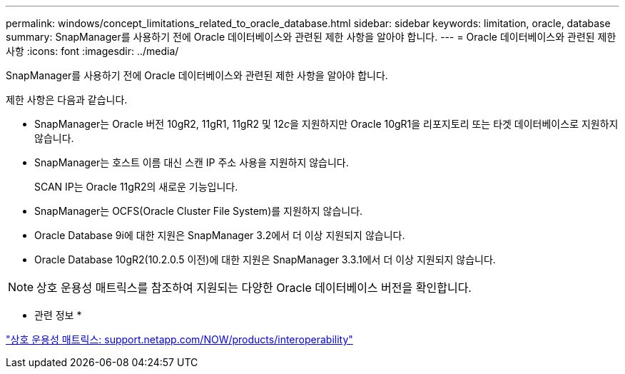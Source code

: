 ---
permalink: windows/concept_limitations_related_to_oracle_database.html 
sidebar: sidebar 
keywords: limitation, oracle, database 
summary: SnapManager를 사용하기 전에 Oracle 데이터베이스와 관련된 제한 사항을 알아야 합니다. 
---
= Oracle 데이터베이스와 관련된 제한 사항
:icons: font
:imagesdir: ../media/


[role="lead"]
SnapManager를 사용하기 전에 Oracle 데이터베이스와 관련된 제한 사항을 알아야 합니다.

제한 사항은 다음과 같습니다.

* SnapManager는 Oracle 버전 10gR2, 11gR1, 11gR2 및 12__c__을 지원하지만 Oracle 10gR1을 리포지토리 또는 타겟 데이터베이스로 지원하지 않습니다.
* SnapManager는 호스트 이름 대신 스캔 IP 주소 사용을 지원하지 않습니다.
+
SCAN IP는 Oracle 11gR2의 새로운 기능입니다.

* SnapManager는 OCFS(Oracle Cluster File System)를 지원하지 않습니다.
* Oracle Database 9i에 대한 지원은 SnapManager 3.2에서 더 이상 지원되지 않습니다.
* Oracle Database 10gR2(10.2.0.5 이전)에 대한 지원은 SnapManager 3.3.1에서 더 이상 지원되지 않습니다.



NOTE: 상호 운용성 매트릭스를 참조하여 지원되는 다양한 Oracle 데이터베이스 버전을 확인합니다.

* 관련 정보 *

http://support.netapp.com/NOW/products/interoperability/["상호 운용성 매트릭스: support.netapp.com/NOW/products/interoperability"]
